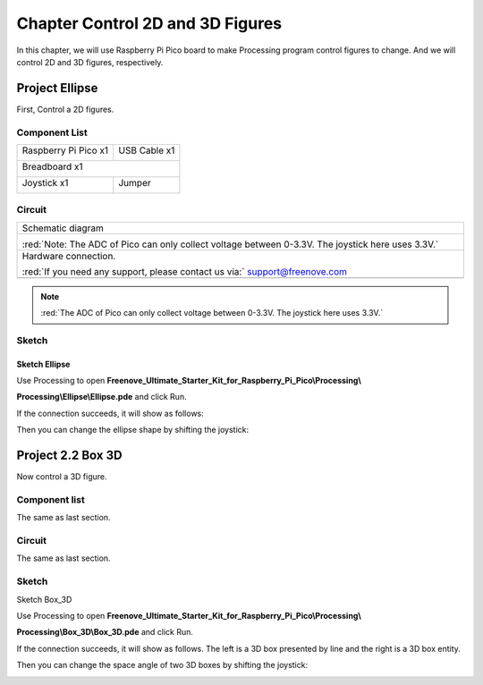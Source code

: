##############################################################################
Chapter Control 2D and 3D Figures
##############################################################################

In this chapter, we will use Raspberry Pi Pico board to make Processing program control figures to change. And we will control 2D and 3D figures, respectively.

Project Ellipse
********************************

First, Control a 2D figures.

Component List
=================================

+-----------------------------------------+----------------+
| Raspberry Pi Pico x1                    | USB Cable x1   |
|                                         |                |
| |Chapter01_08|                          | |Chapter01_09| |
+-----------------------------------------+----------------+
| Breadboard x1                                            |
|                                                          |
| |Chapter01_10|                                           |
+-----------------------------------------+----------------+
| Joystick x1                             | Jumper         |
|                                         |                |
|  |Chapter13_00|                         | |Chapter01_13| |
+-----------------------------------------+----------------+

.. |Chapter01_08| image:: ../_static/imgs/1_LED/Chapter01_08.png
.. |Chapter01_09| image:: ../_static/imgs/1_LED/Chapter01_09.png
.. |Chapter01_10| image:: ../_static/imgs/1_LED/Chapter01_10.png
.. |Chapter01_13| image:: ../_static/imgs/1_LED/Chapter01_13.png
.. |Chapter13_00| image:: ../_static/imgs/13_Joystick/Chapter13_00.png

Circuit
=============================

.. list-table::
   :width: 100%
   :align: center
   
   * -  Schematic diagram
   * -  |Chapter02_00|
        
        :red:`Note: The ADC of Pico can only collect voltage between 0-3.3V. The joystick here uses 3.3V.`
   * -  Hardware connection. 
       
        :red:`If you need any support, please contact us via:` support@freenove.com
   * -  |Chapter02_01|
    
.. |Chapter02_00| image:: ../_static/imgs/2_Control_2D_and_3D_Figures/Chapter02_00.png
.. |Chapter02_01| image:: ../_static/imgs/2_Control_2D_and_3D_Figures/Chapter02_01.png

.. note:: 
    
    :red:`The ADC of Pico can only collect voltage between 0-3.3V. The joystick here uses 3.3V.`

Sketch
===============================

Sketch Ellipse
-------------------------------

Use Processing to open **Freenove_Ultimate_Starter_Kit_for_Raspberry_Pi_Pico\\Processing\\**

**Processing\\Ellipse\\Ellipse.pde** and click Run. 

If the connection succeeds, it will show as follows:

.. image:: ../_static/imgs/2_Control_2D_and_3D_Figures/Chapter02_02.png
    :align: center

Then you can change the ellipse shape by shifting the joystick:

.. image:: ../_static/imgs/2_Control_2D_and_3D_Figures/Chapter02_03.png
    :align: center

Project 2.2 Box 3D
************************************

Now control a 3D figure.

Component list
==========================================

The same as last section.

Circuit
=======================================

The same as last section.

Sketch
=======================================

Sketch Box_3D

Use Processing to open **Freenove_Ultimate_Starter_Kit_for_Raspberry_Pi_Pico\\Processing\\**

**Processing\\Box_3D\\Box_3D.pde** and click Run. 

If the connection succeeds, it will show as follows. The left is a 3D box presented by line and the right is a 3D box entity.

.. image:: ../_static/imgs/2_Control_2D_and_3D_Figures/Chapter02_04.png
    :align: center

Then you can change the space angle of two 3D boxes by shifting the joystick:

.. image:: ../_static/imgs/2_Control_2D_and_3D_Figures/Chapter02_05.png
    :align: center